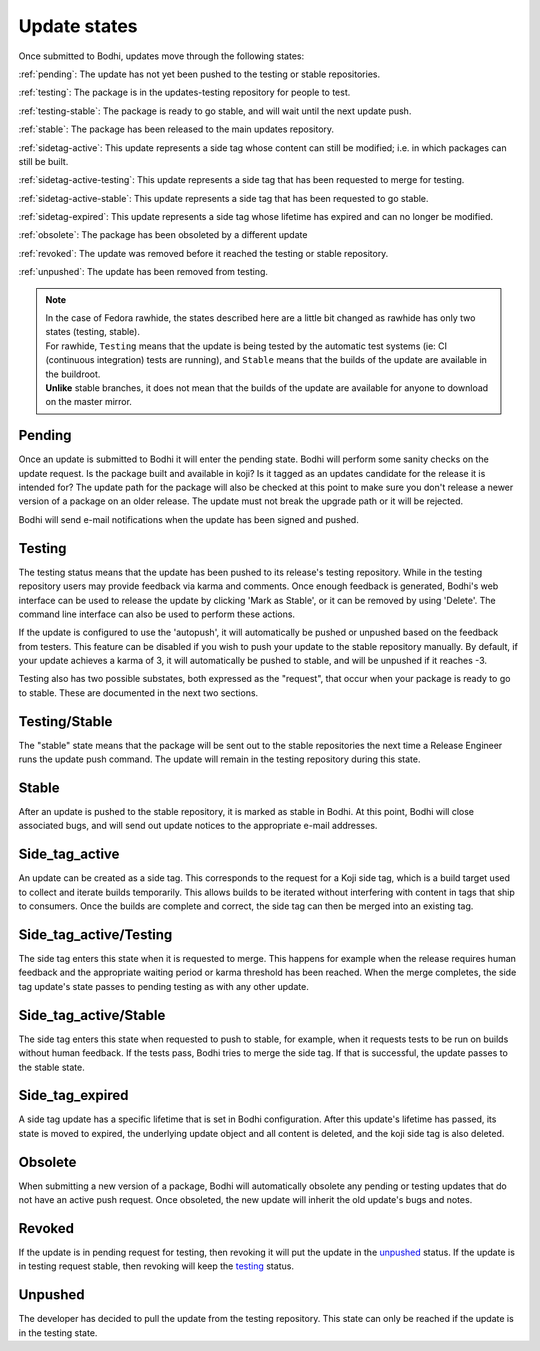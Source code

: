=============
Update states
=============

Once submitted to Bodhi, updates move through the following states:

:ref:`pending`: The update has not yet been pushed to the testing or stable repositories.

:ref:`testing`: The package is in the updates-testing repository for people to test.

:ref:`testing-stable`: The package is ready to go stable, and will wait until the next update push.

:ref:`stable`: The package has been released to the main updates repository.

:ref:`sidetag-active`: This update represents a side tag whose content can still be modified; i.e. in which packages can still be built.

:ref:`sidetag-active-testing`: This update represents a side tag that has been requested to merge for testing.

:ref:`sidetag-active-stable`: This update represents a side tag that has been requested to go stable.

:ref:`sidetag-expired`: This update represents a side tag whose lifetime has expired and can no longer be modified.

:ref:`obsolete`: The package has been obsoleted by a different update

:ref:`revoked`: The update was removed before it reached the testing or stable repository.

:ref:`unpushed`: The update has been removed from testing.

.. note:: | In the case of Fedora rawhide, the states described here are a little bit changed
           as rawhide has only two states (testing, stable).
          | For rawhide, ``Testing`` means that the update is being tested by the automatic test
           systems (ie: CI (continuous integration) tests are running), and ``Stable`` means
           that the builds of the update are available in the buildroot.
          | **Unlike** stable branches, it does not mean that the builds of the update are
           available for anyone to download on the master mirror.

.. _pending:

Pending
=======

Once an update is submitted to Bodhi it will enter the pending state. Bodhi will perform some sanity
checks on the update request. Is the package built and available in koji? Is it tagged as an updates
candidate for the release it is intended for? The update path for the package will also be checked
at this point to make sure you don't release a newer version of a package on an older release. The
update must not break the upgrade path or it will be rejected.

Bodhi will send e-mail notifications when the update has been signed and pushed.


.. _testing:

Testing
=======

The testing status means that the update has been pushed to its release's testing repository. While
in the testing repository users may provide feedback via karma and comments. Once enough feedback is
generated, Bodhi's web interface can be used to release the update by clicking
'Mark as Stable', or it can be removed by using 'Delete'. The command line interface can
also be used to perform these actions.

If the update is configured to use the 'autopush', it will automatically be pushed or unpushed based
on the feedback from testers. This feature can be disabled if you wish to push your update to the
stable repository manually. By default, if your update achieves a karma of 3, it will automatically
be pushed to stable, and will be unpushed if it reaches -3.

Testing also has two possible substates, both expressed as the "request", that occur when your
package is ready to go to stable. These are documented in the next two sections.


.. _testing-stable:

Testing/Stable
==============

The "stable" state means that the package will be sent out to the stable
repositories the next time a Release Engineer runs the update push command. The update will remain
in the testing repository during this state.


.. _stable:

Stable
======

After an update is pushed to the stable repository, it is marked as stable in Bodhi. At this point,
Bodhi will close associated bugs, and will send out update notices to the appropriate e-mail
addresses.


.. _sidetag-active:

Side_tag_active
===============

An update can be created as a side tag. This corresponds to the request for a Koji side tag, which is
a build target used to collect and iterate builds temporarily. This allows builds to be iterated without
interfering with content in tags that ship to consumers. Once the builds are complete and correct, the
side tag can then be merged into an existing tag.


.. _sidetag-active-testing:

Side_tag_active/Testing
=======================

The side tag enters this state when it is requested to merge. This happens for example when the
release requires human feedback and the appropriate waiting period or karma threshold has been
reached. When the merge completes, the side tag update's state passes to pending testing as with
any other update.


.. _sidetag-active-stable:

Side_tag_active/Stable
======================

The side tag enters this state when requested to push to stable, for example, when it requests tests
to be run on builds without human feedback. If the tests pass, Bodhi tries to merge the side tag. If
that is successful, the update passes to the stable state.


.. _sidetag-expired:

Side_tag_expired
================

A side tag update has a specific lifetime that is set in Bodhi configuration.  After this update's
lifetime has passed, its state is moved to expired, the underlying update object and all content is
deleted, and the koji side tag is also deleted.


.. _obsolete:

Obsolete
========

When submitting a new version of a package, Bodhi will automatically obsolete any pending or testing
updates that do not have an active push request. Once obsoleted, the new update will inherit the old
update's bugs and notes.


.. _revoked:

Revoked
=======

If the update is in pending request for testing, then revoking it will put the update in the
`unpushed`_ status. If the update is in testing request stable, then revoking will keep the
`testing`_ status.


.. _unpushed:

Unpushed
========

The developer has decided to pull the update from the testing repository. This state can only be
reached if the update is in the testing state.
